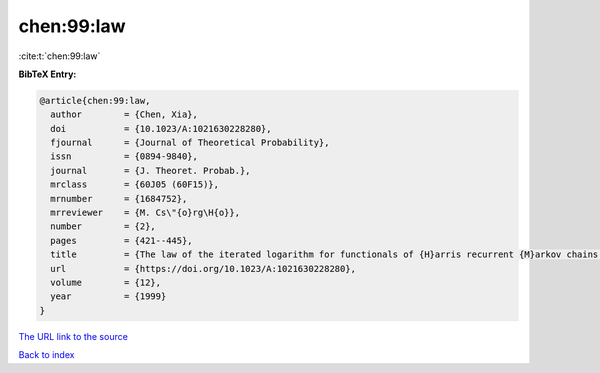 chen:99:law
===========

:cite:t:`chen:99:law`

**BibTeX Entry:**

.. code-block:: bibtex

   @article{chen:99:law,
     author        = {Chen, Xia},
     doi           = {10.1023/A:1021630228280},
     fjournal      = {Journal of Theoretical Probability},
     issn          = {0894-9840},
     journal       = {J. Theoret. Probab.},
     mrclass       = {60J05 (60F15)},
     mrnumber      = {1684752},
     mrreviewer    = {M. Cs\"{o}rg\H{o}},
     number        = {2},
     pages         = {421--445},
     title         = {The law of the iterated logarithm for functionals of {H}arris recurrent {M}arkov chains: self-normalization},
     url           = {https://doi.org/10.1023/A:1021630228280},
     volume        = {12},
     year          = {1999}
   }

`The URL link to the source <https://doi.org/10.1023/A:1021630228280>`__


`Back to index <../By-Cite-Keys.html>`__
